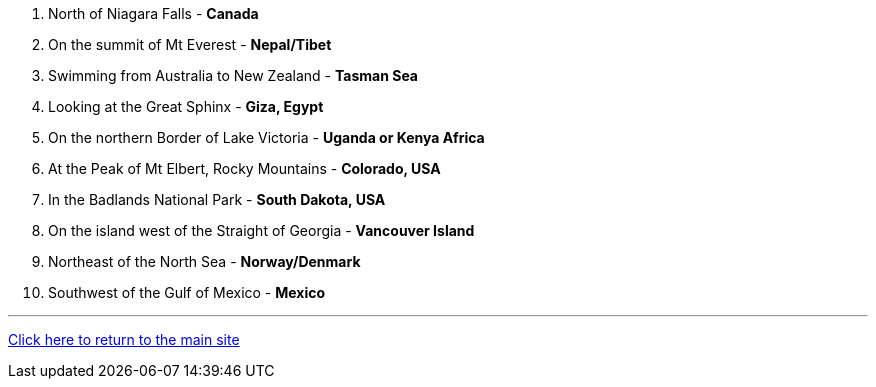 1. North of Niagara Falls - *Canada*
2. On the summit of Mt Everest - *Nepal/Tibet*
3. Swimming from Australia to New Zealand - *Tasman Sea*
4. Looking at the Great Sphinx - *Giza, Egypt*
5. On the northern Border of Lake Victoria - *Uganda or Kenya Africa*
6. At the Peak of Mt Elbert, Rocky Mountains - *Colorado, USA*
7. In the Badlands National Park - *South Dakota, USA*
8. On the island west of the Straight of Georgia - *Vancouver Island*
9. Northeast of the North Sea - *Norway/Denmark*
10. Southwest of the Gulf of Mexico - *Mexico*


'''

link:../../../index.html[Click here to return to the main site]